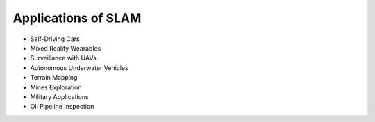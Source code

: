 Applications of SLAM
======================================

* Self-Driving Cars
* Mixed Reality Wearables
* Surveillance with UAVs
* Autonomous Underwater Vehicles
* Terrain Mapping
* Mines Exploration
* Military Applications
* Oil Pipeline Inspection
